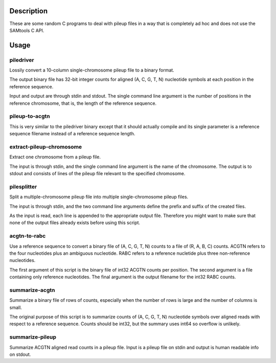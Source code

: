Description
===========

These are some random C programs to deal with pileup files
in a way that is completely ad hoc and does not use the SAMtools C API.

Usage
=====

piledriver
----------

Lossily convert a 10-column single-chromosome pileup file to a binary format.

The output binary file has 32-bit integer counts
for aligned (A, C, G, T, N) nucleotide symbols
at each position in the reference sequence.

Input and output are through stdin and stdout.
The single command line argument
is the number of positions in the reference chromosome,
that is, the length of the reference sequence.

pileup-to-acgtn
---------------

This is very similar to the piledriver binary except
that it should actually compile and its
single parameter is a reference sequence filename
instead of a reference sequence length.

extract-pileup-chromosome
-------------------------

Extract one chromosome from a pileup file.

The input is through stdin,
and the single command line argument is the name of the chromosome.
The output is to stdout
and consists of lines of the pileup file
relevant to the specified chromosome.

pilesplitter
------------

Split a multiple-chromosome pileup file into multiple
single-chromosome pileup files.

The input is through stdin,
and the two command line arguments define the prefix and suffix
of the created files.

As the input is read, each line is appended to the appropriate output file.
Therefore you might want to make sure that none of the output files
already exists before using this script.

acgtn-to-rabc
-------------

Use a reference sequence to convert a binary file of (A, C, G, T, N)
counts to a file of (R, A, B, C) counts.
ACGTN refers to the four nucleotides plus an ambiguous nucleotide.
RABC refers to a reference nucletide plus three non-reference nucleotides.

The first argument of this script is the binary file
of int32 ACGTN counts per position.
The second argument is a file containing only reference nucleotides.
The final argument is the output filename for the int32 RABC counts.

summarize-acgtn
---------------

Summarize a binary file of rows of counts,
especially when the number of rows is large
and the number of columns is small.

The original purpose of this script is to summarize
counts of (A, C, G, T, N) nucleotide symbols over
aligned reads with respect to a reference sequence.
Counts should be int32,
but the summary uses int64 so overflow is unlikely.

summarize-pileup
----------------

Summarize ACGTN aligned read counts in a pileup file.
Input is a pileup file on stdin and
output is human readable info on stdout.
